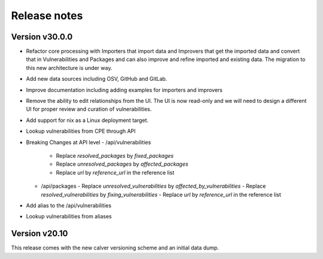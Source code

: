 Release notes
=============

Version v30.0.0
----------------

- Refactor core processing with Importers that import data and Improvers that
  get the imported data and convert that in Vulnerabilities and Packages and can
  also improve and refine imported and existing data. The migration to this new
  architecture is under way.

- Add new data sources including OSV, GitHub and GitLab.

- Improve documentation including adding examples for importers and improvers

- Remove the ability to edit relationships from the UI. The UI is now read-only
  and we will need to design a different UI for proper review and curation of
  vulnerabilities.

- Add support for nix as a Linux deployment target.

- Lookup vulnerabilities from CPE through API

- Breaking Changes at API level
  - /api/vulnerabilities 
    - Replace `resolved_packages` by `fixed_packages` 
    - Replace `unresolved_packages` by `affected_packages`
    - Replace `url` by `reference_url` in the reference list
  - /api/packages
    - Replace `unresolved_vulnerabilities` by `affected_by_vulnerabilities`
    - Replace  `resolved_vulnerabilities` by `fixing_vulnerabilities`
    - Replace `url` by `reference_url` in the reference list

- Add alias to the /api/vulnerabilities

- Lookup vulnerabilities from aliases



Version v20.10
---------------

This release comes with the new calver versioning scheme and an initial data dump.
